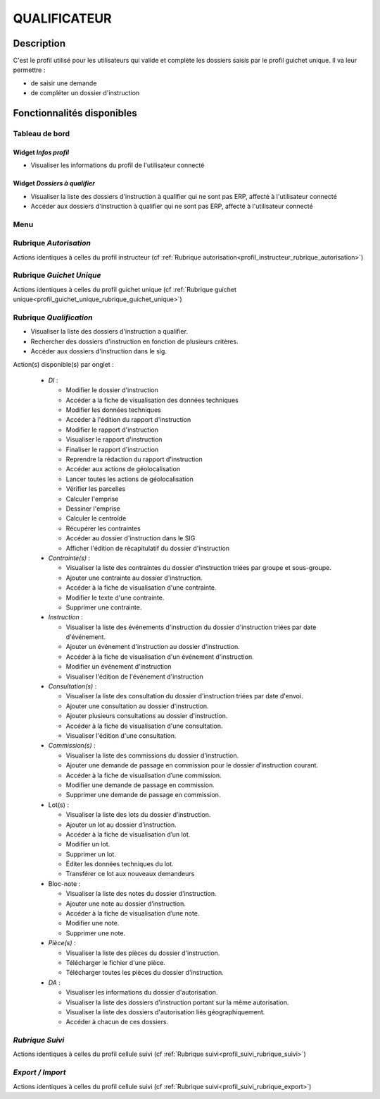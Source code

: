 #############
QUALIFICATEUR
#############

Description
===========

C'est le profil utilisé pour les utilisateurs qui valide et complète les dossiers saisis par le profil guichet unique.
Il va leur permettre :

- de saisir une demande
- de compléter un dossier d'instruction

Fonctionnalités disponibles
===========================

Tableau de bord
---------------

.. image:: dashboard_qualif.png

Widget *Infos profil*
#####################

- Visualiser les informations du profil de l'utilisateur connecté

Widget *Dossiers à qualifier*
#############################

- Visualiser la liste des dossiers d'instruction à qualifier qui ne sont pas ERP, affecté à l'utilisateur connecté
- Accéder aux dossiers d'instruction à qualifier qui ne sont pas ERP, affecté à l'utilisateur connecté

Menu
----

.. image:: menu_qualif.png

Rubrique *Autorisation*
-----------------------

Actions identiques à celles du profil instructeur (cf :ref:`Rubrique autorisation<profil_instructeur_rubrique_autorisation>`)


Rubrique *Guichet Unique*
-------------------------

Actions identiques à celles du profil guichet unique (cf :ref:`Rubrique guichet unique<profil_guichet_unique_rubrique_guichet_unique>`)

Rubrique *Qualification*
------------------------

- Visualiser la liste des dossiers d'instruction a qualifier.
- Rechercher des dossiers d'instruction en fonction de plusieurs critères.
- Accéder aux dossiers d'instruction dans le sig.

Action(s) disponible(s) par onglet :

  - *DI* :

    - Modifier le dossier d'instruction
    - Accéder a la fiche de visualisation des données techniques
    - Modifier les données techniques
    - Accéder à l'édition du rapport d'instruction
    - Modifier le rapport d'instruction
    - Visualiser le rapport d'instruction
    - Finaliser le rapport d'instruction
    - Reprendre la rédaction du rapport d'instruction
    - Accéder aux actions de géolocalisation
    - Lancer toutes les actions de géolocalisation
    - Vérifier les parcelles
    - Calculer l'emprise
    - Dessiner l'emprise
    - Calculer le centroïde
    - Récupérer les contraintes
    - Accéder au dossier d'instruction dans le SIG
    - Afficher l'édition de récapitulatif du dossier d'instruction

  - *Contrainte(s)* :

    - Visualiser la liste des contraintes du dossier d'instruction triées par groupe et sous-groupe.
    - Ajouter une contrainte au dossier d'instruction.
    - Accéder à la fiche de visualisation d'une contrainte.
    - Modifier le texte d'une contrainte.
    - Supprimer une contrainte.

  - *Instruction* :

    - Visualiser la liste des événements d'instruction du dossier d'instruction triées par date d'événement.
    - Ajouter un événement d'instruction au dossier d'instruction.
    - Accéder à la fiche de visualisation d'un événement d'instruction.
    - Modifier un événement d'instruction
    - Visualiser l'édition de l'événement d'instruction

  - *Consultation(s)* :

    - Visualiser la liste des consultation du dossier d'instruction triées par date d'envoi.
    - Ajouter une consultation au dossier d'instruction.
    - Ajouter plusieurs consultations au dossier d'instruction.
    - Accéder à la fiche de visualisation d'une consultation.
    - Visualiser l'édition d'une consultation.
    
  - *Commission(s)* :

    - Visualiser la liste des commissions du dossier d'instruction.
    - Ajouter une demande de passage en commission pour le dossier d’instruction courant.
    - Accéder à la fiche de visualisation d’une commission.
    - Modifier une demande de passage en commission.
    - Supprimer une demande de passage en commission.
    
  - Lot(s) :

    - Visualiser la liste des lots du dossier d’instruction.
    - Ajouter un lot au dossier d’instruction.
    - Accéder à la fiche de visualisation d’un lot.
    - Modifier un lot.
    - Supprimer un lot.
    - Éditer les données techniques du lot.
    - Transférer ce lot aux nouveaux demandeurs

  - Bloc-note :

    - Visualiser la liste des notes du dossier d’instruction.
    - Ajouter une note au dossier d’instruction.
    - Accéder à la fiche de visualisation d’une note.
    - Modifier une note.
    - Supprimer une note.

  - *Pièce(s)* :

    - Visualiser la liste des pièces du dossier d'instruction.
    - Télécharger le fichier d'une pièce.
    - Télécharger toutes les pièces du dossier d'instruction.

  - *DA* :

    - Visualiser les informations du dossier d'autorisation.
    - Visualiser la liste des dossiers d'instruction portant sur la même autorisation.
    - Visualiser la liste des dossiers d'autorisation liés géographiquement.
    - Accéder à chacun de ces dossiers.

*Rubrique Suivi*
----------------

Actions identiques à celles du profil cellule suivi (cf :ref:`Rubrique suivi<profil_suivi_rubrique_suivi>`)

*Export / Import*
-----------------

Actions identiques à celles du profil cellule suivi (cf :ref:`Rubrique suivi<profil_suivi_rubrique_export>`)
